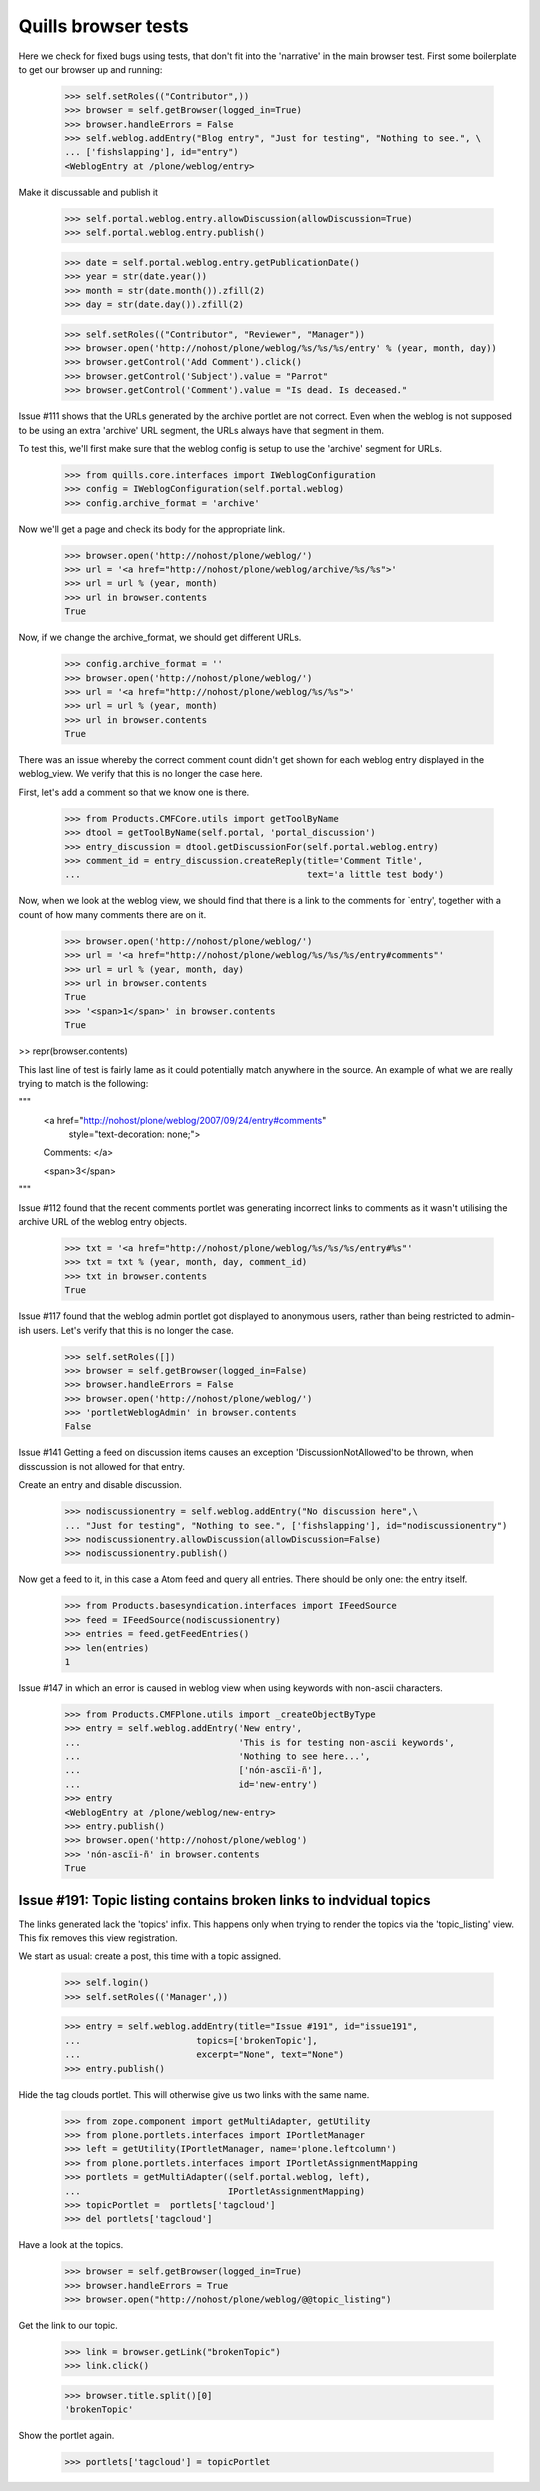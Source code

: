 Quills browser tests
====================

Here we check for fixed bugs using tests, that don't fit into the 'narrative' in the main browser test. First some boilerplate to get our browser up and running:

    >>> self.setRoles(("Contributor",))
    >>> browser = self.getBrowser(logged_in=True)
    >>> browser.handleErrors = False
    >>> self.weblog.addEntry("Blog entry", "Just for testing", "Nothing to see.", \
    ... ['fishslapping'], id="entry")
    <WeblogEntry at /plone/weblog/entry>

Make it discussable and publish it

    >>> self.portal.weblog.entry.allowDiscussion(allowDiscussion=True)
    >>> self.portal.weblog.entry.publish()

    >>> date = self.portal.weblog.entry.getPublicationDate()
    >>> year = str(date.year())
    >>> month = str(date.month()).zfill(2)
    >>> day = str(date.day()).zfill(2)

    >>> self.setRoles(("Contributor", "Reviewer", "Manager"))
    >>> browser.open('http://nohost/plone/weblog/%s/%s/%s/entry' % (year, month, day))
    >>> browser.getControl('Add Comment').click()
    >>> browser.getControl('Subject').value = "Parrot"
    >>> browser.getControl('Comment').value = "Is dead. Is deceased."

Issue #111 shows that the URLs generated by the archive portlet are not correct.
Even when the weblog is not supposed to be using an extra 'archive' URL segment,
the URLs always have that segment in them.

To test this, we'll first make sure that the weblog config is setup to use the
'archive' segment for URLs.

    >>> from quills.core.interfaces import IWeblogConfiguration
    >>> config = IWeblogConfiguration(self.portal.weblog)
    >>> config.archive_format = 'archive'

Now we'll get a page and check its body for the appropriate link.

    >>> browser.open('http://nohost/plone/weblog/')
    >>> url = '<a href="http://nohost/plone/weblog/archive/%s/%s">'
    >>> url = url % (year, month)
    >>> url in browser.contents
    True

Now, if we change the archive_format, we should get different URLs.

    >>> config.archive_format = ''
    >>> browser.open('http://nohost/plone/weblog/')
    >>> url = '<a href="http://nohost/plone/weblog/%s/%s">'
    >>> url = url % (year, month)
    >>> url in browser.contents
    True


There was an issue whereby the correct comment count didn't get shown for each
weblog entry displayed in the weblog_view.  We verify that this is no longer
the case here.

First, let's add a comment so that we know one is there.

    >>> from Products.CMFCore.utils import getToolByName
    >>> dtool = getToolByName(self.portal, 'portal_discussion')
    >>> entry_discussion = dtool.getDiscussionFor(self.portal.weblog.entry)
    >>> comment_id = entry_discussion.createReply(title='Comment Title',
    ...                                           text='a little test body')

Now, when we look at the weblog view, we should find that there is a link to the
comments for `entry', together with a count of how many comments there are on
it.

    >>> browser.open('http://nohost/plone/weblog/')
    >>> url = '<a href="http://nohost/plone/weblog/%s/%s/%s/entry#comments"'
    >>> url = url % (year, month, day)
    >>> url in browser.contents
    True
    >>> '<span>1</span>' in browser.contents
    True

>> repr(browser.contents)

This last line of test is fairly lame as it could potentially match anywhere in
the source.  An example of what we are really trying to match is the following:

"""
          <a href="http://nohost/plone/weblog/2007/09/24/entry#comments"
           style="text-decoration: none;">
          Comments:
          </a>

          <span>3</span>
"""


Issue #112 found that the recent comments portlet was generating incorrect links
to comments as it wasn't utilising the archive URL of the weblog entry objects.

    >>> txt = '<a href="http://nohost/plone/weblog/%s/%s/%s/entry#%s"'
    >>> txt = txt % (year, month, day, comment_id)
    >>> txt in browser.contents
    True


Issue #117 found that the weblog admin portlet got displayed to anonymous users,
rather than being restricted to admin-ish users.  Let's verify that this is no
longer the case.

    >>> self.setRoles([])
    >>> browser = self.getBrowser(logged_in=False)
    >>> browser.handleErrors = False
    >>> browser.open('http://nohost/plone/weblog/')
    >>> 'portletWeblogAdmin' in browser.contents
    False

Issue #141 Getting a feed on discussion items causes an exception 
'DiscussionNotAllowed'to be thrown, when disscussion is not allowed for that entry.

Create an entry and disable discussion.

    >>> nodiscussionentry = self.weblog.addEntry("No discussion here",\
    ... "Just for testing", "Nothing to see.", ['fishslapping'], id="nodiscussionentry")
    >>> nodiscussionentry.allowDiscussion(allowDiscussion=False)
    >>> nodiscussionentry.publish()

Now get a feed to it, in this case a Atom feed and query all entries.
There should be only one: the entry itself.

    >>> from Products.basesyndication.interfaces import IFeedSource
    >>> feed = IFeedSource(nodiscussionentry)
    >>> entries = feed.getFeedEntries()
    >>> len(entries)
    1

Issue #147 in which an error is caused in weblog view when using
keywords with non-ascii characters.

    >>> from Products.CMFPlone.utils import _createObjectByType
    >>> entry = self.weblog.addEntry('New entry',
    ...                              'This is for testing non-ascii keywords',
    ...                              'Nothing to see here...',
    ...                              ['nón-ascïi-ñ'],
    ...                              id='new-entry')
    >>> entry
    <WeblogEntry at /plone/weblog/new-entry>
    >>> entry.publish()
    >>> browser.open('http://nohost/plone/weblog')
    >>> 'nón-ascïi-ñ' in browser.contents
    True


Issue #191: Topic listing contains broken links to indvidual topics
-------------------------------------------------------------------

The links generated lack the 'topics' infix. This happens only when trying to
render the topics via the 'topic_listing' view. This fix removes this
view registration.

We start as usual: create a post, this time with a topic assigned.

    >>> self.login()
    >>> self.setRoles(('Manager',))

    >>> entry = self.weblog.addEntry(title="Issue #191", id="issue191",
    ...                      topics=['brokenTopic'],
    ...                      excerpt="None", text="None")
    >>> entry.publish()

Hide the tag clouds portlet. This will otherwise give us two links with the
same name.

    >>> from zope.component import getMultiAdapter, getUtility
    >>> from plone.portlets.interfaces import IPortletManager
    >>> left = getUtility(IPortletManager, name='plone.leftcolumn')
    >>> from plone.portlets.interfaces import IPortletAssignmentMapping
    >>> portlets = getMultiAdapter((self.portal.weblog, left),
    ...                            IPortletAssignmentMapping)
    >>> topicPortlet =  portlets['tagcloud']
    >>> del portlets['tagcloud']

Have a look at the topics.

    >>> browser = self.getBrowser(logged_in=True)
    >>> browser.handleErrors = True
    >>> browser.open("http://nohost/plone/weblog/@@topic_listing")


Get the link to our topic.

    >>> link = browser.getLink("brokenTopic")
    >>> link.click()
    
    >>> browser.title.split()[0]
    'brokenTopic'

Show the portlet again.

    >>> portlets['tagcloud'] = topicPortlet
